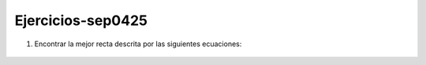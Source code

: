 Ejercicios-sep0425
==================

1. Encontrar la mejor recta descrita por las siguientes ecuaciones:

.. figure:: equ01

